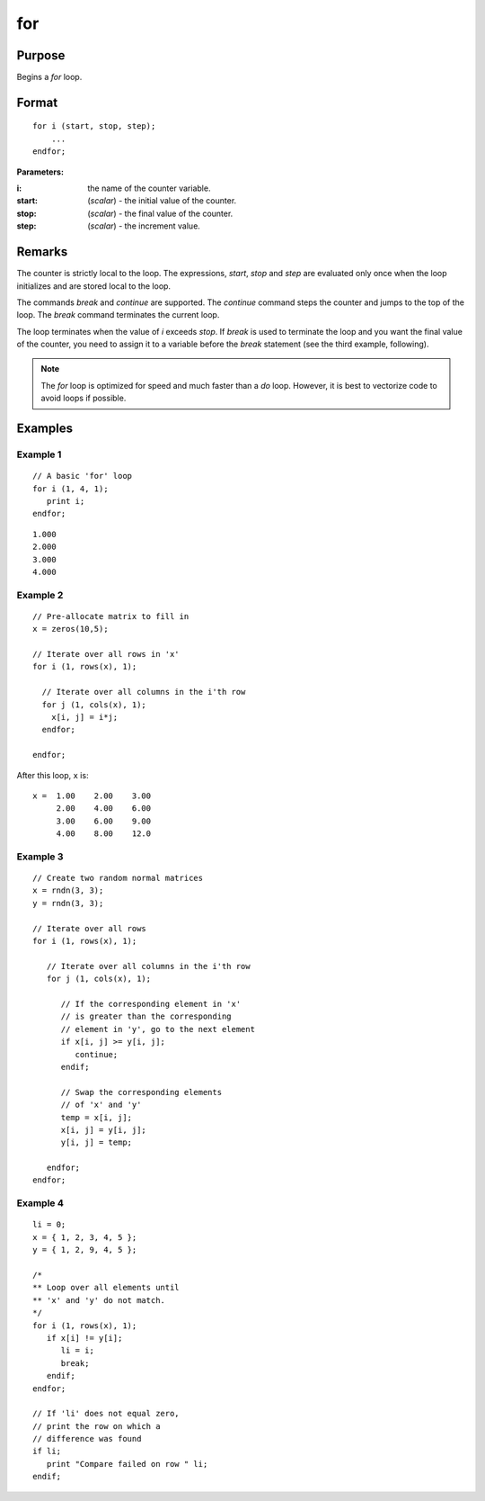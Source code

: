 
for
==============================================

Purpose
----------------

Begins a `for` loop.

.. _for:
.. index:: for

Format
----------------

::

    for i (start, stop, step);
        ...
    endfor;

**Parameters:**

:i: the name of the counter variable.
:start: (*scalar*) - the initial value of the counter.
:stop: (*scalar*) - the final value of the counter.
:step: (*scalar*)  - the increment value.


Remarks
-------

The counter is strictly local to the loop. The expressions, *start*, *stop*
and *step* are evaluated only once when the loop initializes and are
stored local to the loop.

The commands `break` and `continue` are supported. The `continue` command
steps the counter and jumps to the top of the loop. The `break` command
terminates the current loop.

The loop terminates when the value of *i* exceeds *stop*. If `break` is used
to terminate the loop and you want the final value of the counter, you
need to assign it to a variable before the `break` statement (see the
third example, following).

.. NOTE:: The `for` loop is optimized for speed and much faster than a `do` loop. However, it is best to vectorize code to avoid loops if possible.

Examples
----------------

Example 1
+++++++++

::

    // A basic 'for' loop
    for i (1, 4, 1);
       print i;
    endfor;

::

    1.000
    2.000
    3.000
    4.000

Example 2
+++++++++

::

    // Pre-allocate matrix to fill in
    x = zeros(10,5);

    // Iterate over all rows in 'x'
    for i (1, rows(x), 1);

      // Iterate over all columns in the i'th row
      for j (1, cols(x), 1);
    	x[i, j] = i*j;
      endfor;

    endfor;

After this loop, ``x`` is:

::

    x =  1.00    2.00    3.00
         2.00    4.00    6.00
         3.00    6.00    9.00
         4.00    8.00    12.0

Example 3
+++++++++

::

    // Create two random normal matrices
    x = rndn(3, 3);
    y = rndn(3, 3);

    // Iterate over all rows
    for i (1, rows(x), 1);

       // Iterate over all columns in the i'th row
       for j (1, cols(x), 1);

          // If the corresponding element in 'x'
          // is greater than the corresponding
          // element in 'y', go to the next element
          if x[i, j] >= y[i, j];
             continue;
          endif;

          // Swap the corresponding elements
          // of 'x' and 'y'
          temp = x[i, j];
          x[i, j] = y[i, j];
          y[i, j] = temp;

       endfor;
    endfor;

Example 4
+++++++++

::

    li = 0;
    x = { 1, 2, 3, 4, 5 };
    y = { 1, 2, 9, 4, 5 };

    /*
    ** Loop over all elements until
    ** 'x' and 'y' do not match.
    */
    for i (1, rows(x), 1);
       if x[i] != y[i];
          li = i;
          break;
       endif;
    endfor;

    // If 'li' does not equal zero,
    // print the row on which a
    // difference was found
    if li;
       print "Compare failed on row " li;
    endif;
